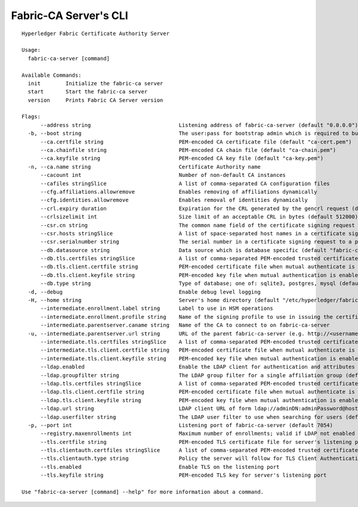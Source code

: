 Fabric-CA Server's CLI
=======================

::

    Hyperledger Fabric Certificate Authority Server
    
    Usage:
      fabric-ca-server [command]
    
    Available Commands:
      init        Initialize the fabric-ca server
      start       Start the fabric-ca server
      version     Prints Fabric CA Server version
    
    Flags:
          --address string                            Listening address of fabric-ca-server (default "0.0.0.0")
      -b, --boot string                               The user:pass for bootstrap admin which is required to build default config file
          --ca.certfile string                        PEM-encoded CA certificate file (default "ca-cert.pem")
          --ca.chainfile string                       PEM-encoded CA chain file (default "ca-chain.pem")
          --ca.keyfile string                         PEM-encoded CA key file (default "ca-key.pem")
      -n, --ca.name string                            Certificate Authority name
          --cacount int                               Number of non-default CA instances
          --cafiles stringSlice                       A list of comma-separated CA configuration files
          --cfg.affiliations.allowremove              Enables removing of affiliations dynamically
          --cfg.identities.allowremove                Enables removal of identities dynamically
          --crl.expiry duration                       Expiration for the CRL generated by the gencrl request (default 24h0m0s)
          --crlsizelimit int                          Size limit of an acceptable CRL in bytes (default 512000)
          --csr.cn string                             The common name field of the certificate signing request to a parent fabric-ca-server
          --csr.hosts stringSlice                     A list of space-separated host names in a certificate signing request to a parent fabric-ca-server
          --csr.serialnumber string                   The serial number in a certificate signing request to a parent fabric-ca-server
          --db.datasource string                      Data source which is database specific (default "fabric-ca-server.db")
          --db.tls.certfiles stringSlice              A list of comma-separated PEM-encoded trusted certificate files (e.g. root1.pem,root2.pem)
          --db.tls.client.certfile string             PEM-encoded certificate file when mutual authenticate is enabled
          --db.tls.client.keyfile string              PEM-encoded key file when mutual authentication is enabled
          --db.type string                            Type of database; one of: sqlite3, postgres, mysql (default "sqlite3")
      -d, --debug                                     Enable debug level logging
      -H, --home string                               Server's home directory (default "/etc/hyperledger/fabric-ca")
          --intermediate.enrollment.label string      Label to use in HSM operations
          --intermediate.enrollment.profile string    Name of the signing profile to use in issuing the certificate
          --intermediate.parentserver.caname string   Name of the CA to connect to on fabric-ca-server
      -u, --intermediate.parentserver.url string      URL of the parent fabric-ca-server (e.g. http://<username>:<password>@<address>:<port)
          --intermediate.tls.certfiles stringSlice    A list of comma-separated PEM-encoded trusted certificate files (e.g. root1.pem,root2.pem)
          --intermediate.tls.client.certfile string   PEM-encoded certificate file when mutual authenticate is enabled
          --intermediate.tls.client.keyfile string    PEM-encoded key file when mutual authentication is enabled
          --ldap.enabled                              Enable the LDAP client for authentication and attributes
          --ldap.groupfilter string                   The LDAP group filter for a single affiliation group (default "(memberUid=%s)")
          --ldap.tls.certfiles stringSlice            A list of comma-separated PEM-encoded trusted certificate files (e.g. root1.pem,root2.pem)
          --ldap.tls.client.certfile string           PEM-encoded certificate file when mutual authenticate is enabled
          --ldap.tls.client.keyfile string            PEM-encoded key file when mutual authentication is enabled
          --ldap.url string                           LDAP client URL of form ldap://adminDN:adminPassword@host[:port]/base
          --ldap.userfilter string                    The LDAP user filter to use when searching for users (default "(uid=%s)")
      -p, --port int                                  Listening port of fabric-ca-server (default 7054)
          --registry.maxenrollments int               Maximum number of enrollments; valid if LDAP not enabled (default -1)
          --tls.certfile string                       PEM-encoded TLS certificate file for server's listening port (default "tls-cert.pem")
          --tls.clientauth.certfiles stringSlice      A list of comma-separated PEM-encoded trusted certificate files (e.g. root1.pem,root2.pem)
          --tls.clientauth.type string                Policy the server will follow for TLS Client Authentication. (default "noclientcert")
          --tls.enabled                               Enable TLS on the listening port
          --tls.keyfile string                        PEM-encoded TLS key for server's listening port
    
    Use "fabric-ca-server [command] --help" for more information about a command.
